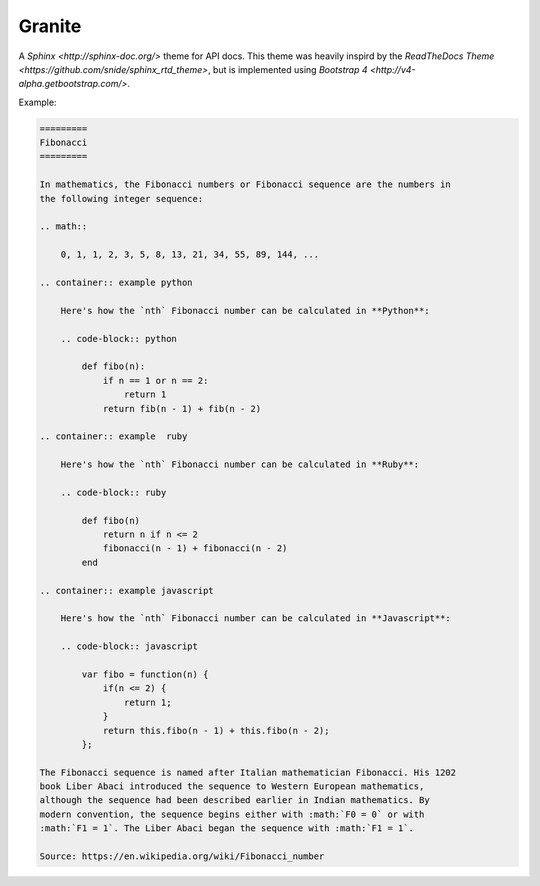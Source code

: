 =======
Granite
=======

A `Sphinx <http://sphinx-doc.org/>` theme for API docs. This theme was heavily
inspird by the `ReadTheDocs Theme <https://github.com/snide/sphinx_rtd_theme>`,
but is implemented using `Bootstrap 4 <http://v4-alpha.getbootstrap.com/>`.

Example:

.. code-block:: rst

    =========
    Fibonacci
    =========

    In mathematics, the Fibonacci numbers or Fibonacci sequence are the numbers in
    the following integer sequence:

    .. math::

        0, 1, 1, 2, 3, 5, 8, 13, 21, 34, 55, 89, 144, ...

    .. container:: example python

        Here's how the `nth` Fibonacci number can be calculated in **Python**:

        .. code-block:: python

            def fibo(n):
                if n == 1 or n == 2:
                    return 1
                return fib(n - 1) + fib(n - 2)

    .. container:: example  ruby

        Here's how the `nth` Fibonacci number can be calculated in **Ruby**:

        .. code-block:: ruby

            def fibo(n)
                return n if n <= 2
                fibonacci(n - 1) + fibonacci(n - 2)
            end

    .. container:: example javascript

        Here's how the `nth` Fibonacci number can be calculated in **Javascript**:

        .. code-block:: javascript

            var fibo = function(n) {
                if(n <= 2) {
                    return 1;
                }
                return this.fibo(n - 1) + this.fibo(n - 2);
            };

    The Fibonacci sequence is named after Italian mathematician Fibonacci. His 1202
    book Liber Abaci introduced the sequence to Western European mathematics,
    although the sequence had been described earlier in Indian mathematics. By
    modern convention, the sequence begins either with :math:`F0 = 0` or with
    :math:`F1 = 1`. The Liber Abaci began the sequence with :math:`F1 = 1`.

    Source: https://en.wikipedia.org/wiki/Fibonacci_number


.. image:: screenshot.png
